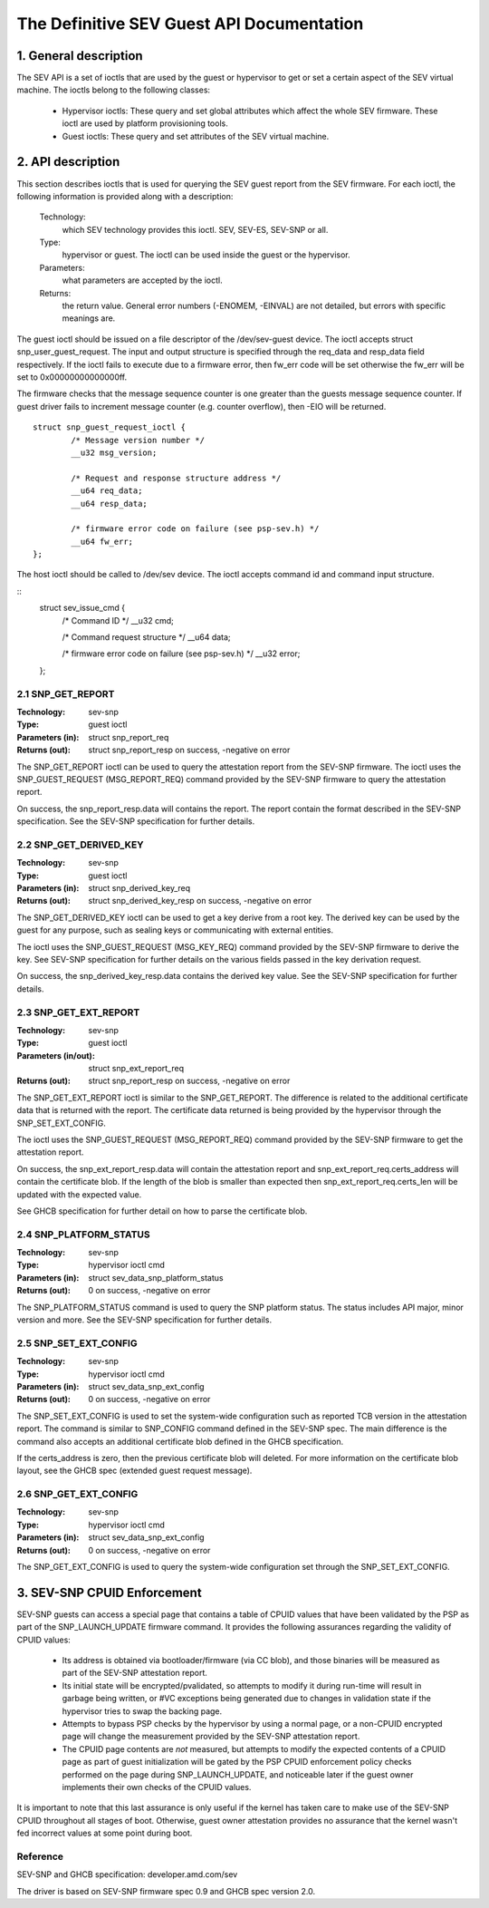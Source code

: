 .. SPDX-License-Identifier: GPL-2.0

===================================================================
The Definitive SEV Guest API Documentation
===================================================================

1. General description
======================

The SEV API is a set of ioctls that are used by the guest or hypervisor
to get or set a certain aspect of the SEV virtual machine. The ioctls belong
to the following classes:

 - Hypervisor ioctls: These query and set global attributes which affect the
   whole SEV firmware.  These ioctl are used by platform provisioning tools.

 - Guest ioctls: These query and set attributes of the SEV virtual machine.

2. API description
==================

This section describes ioctls that is used for querying the SEV guest report
from the SEV firmware. For each ioctl, the following information is provided
along with a description:

  Technology:
      which SEV technology provides this ioctl. SEV, SEV-ES, SEV-SNP or all.

  Type:
      hypervisor or guest. The ioctl can be used inside the guest or the
      hypervisor.

  Parameters:
      what parameters are accepted by the ioctl.

  Returns:
      the return value.  General error numbers (-ENOMEM, -EINVAL)
      are not detailed, but errors with specific meanings are.

The guest ioctl should be issued on a file descriptor of the /dev/sev-guest device.
The ioctl accepts struct snp_user_guest_request. The input and output structure is
specified through the req_data and resp_data field respectively. If the ioctl fails
to execute due to a firmware error, then fw_err code will be set otherwise the
fw_err will be set to 0x00000000000000ff.

The firmware checks that the message sequence counter is one greater than
the guests message sequence counter. If guest driver fails to increment message
counter (e.g. counter overflow), then -EIO will be returned.

::

        struct snp_guest_request_ioctl {
                /* Message version number */
                __u32 msg_version;

                /* Request and response structure address */
                __u64 req_data;
                __u64 resp_data;

                /* firmware error code on failure (see psp-sev.h) */
                __u64 fw_err;
        };

The host ioctl should be called to /dev/sev device. The ioctl accepts command
id and command input structure.

::
        struct sev_issue_cmd {
                /* Command ID */
                __u32 cmd;

                /* Command request structure */
                __u64 data;

                /* firmware error code on failure (see psp-sev.h) */
                __u32 error;
        };


2.1 SNP_GET_REPORT
------------------

:Technology: sev-snp
:Type: guest ioctl
:Parameters (in): struct snp_report_req
:Returns (out): struct snp_report_resp on success, -negative on error

The SNP_GET_REPORT ioctl can be used to query the attestation report from the
SEV-SNP firmware. The ioctl uses the SNP_GUEST_REQUEST (MSG_REPORT_REQ) command
provided by the SEV-SNP firmware to query the attestation report.

On success, the snp_report_resp.data will contains the report. The report
contain the format described in the SEV-SNP specification. See the SEV-SNP
specification for further details.

2.2 SNP_GET_DERIVED_KEY
-----------------------
:Technology: sev-snp
:Type: guest ioctl
:Parameters (in): struct snp_derived_key_req
:Returns (out): struct snp_derived_key_resp on success, -negative on error

The SNP_GET_DERIVED_KEY ioctl can be used to get a key derive from a root key.
The derived key can be used by the guest for any purpose, such as sealing keys
or communicating with external entities.

The ioctl uses the SNP_GUEST_REQUEST (MSG_KEY_REQ) command provided by the
SEV-SNP firmware to derive the key. See SEV-SNP specification for further details
on the various fields passed in the key derivation request.

On success, the snp_derived_key_resp.data contains the derived key value. See
the SEV-SNP specification for further details.


2.3 SNP_GET_EXT_REPORT
----------------------
:Technology: sev-snp
:Type: guest ioctl
:Parameters (in/out): struct snp_ext_report_req
:Returns (out): struct snp_report_resp on success, -negative on error

The SNP_GET_EXT_REPORT ioctl is similar to the SNP_GET_REPORT. The difference is
related to the additional certificate data that is returned with the report.
The certificate data returned is being provided by the hypervisor through the
SNP_SET_EXT_CONFIG.

The ioctl uses the SNP_GUEST_REQUEST (MSG_REPORT_REQ) command provided by the SEV-SNP
firmware to get the attestation report.

On success, the snp_ext_report_resp.data will contain the attestation report
and snp_ext_report_req.certs_address will contain the certificate blob. If the
length of the blob is smaller than expected then snp_ext_report_req.certs_len will
be updated with the expected value.

See GHCB specification for further detail on how to parse the certificate blob.

2.4 SNP_PLATFORM_STATUS
-----------------------
:Technology: sev-snp
:Type: hypervisor ioctl cmd
:Parameters (in): struct sev_data_snp_platform_status
:Returns (out): 0 on success, -negative on error

The SNP_PLATFORM_STATUS command is used to query the SNP platform status. The
status includes API major, minor version and more. See the SEV-SNP
specification for further details.

2.5 SNP_SET_EXT_CONFIG
----------------------
:Technology: sev-snp
:Type: hypervisor ioctl cmd
:Parameters (in): struct sev_data_snp_ext_config
:Returns (out): 0 on success, -negative on error

The SNP_SET_EXT_CONFIG is used to set the system-wide configuration such as
reported TCB version in the attestation report. The command is similar to
SNP_CONFIG command defined in the SEV-SNP spec. The main difference is the
command also accepts an additional certificate blob defined in the GHCB
specification.

If the certs_address is zero, then the previous certificate blob will deleted.
For more information on the certificate blob layout, see the GHCB spec
(extended guest request message).

2.6 SNP_GET_EXT_CONFIG
----------------------
:Technology: sev-snp
:Type: hypervisor ioctl cmd
:Parameters (in): struct sev_data_snp_ext_config
:Returns (out): 0 on success, -negative on error

The SNP_GET_EXT_CONFIG is used to query the system-wide configuration set
through the SNP_SET_EXT_CONFIG.

3. SEV-SNP CPUID Enforcement
============================

SEV-SNP guests can access a special page that contains a table of CPUID values
that have been validated by the PSP as part of the SNP_LAUNCH_UPDATE firmware
command. It provides the following assurances regarding the validity of CPUID
values:

 - Its address is obtained via bootloader/firmware (via CC blob), and those
   binaries will be measured as part of the SEV-SNP attestation report.
 - Its initial state will be encrypted/pvalidated, so attempts to modify
   it during run-time will result in garbage being written, or #VC exceptions
   being generated due to changes in validation state if the hypervisor tries
   to swap the backing page.
 - Attempts to bypass PSP checks by the hypervisor by using a normal page, or
   a non-CPUID encrypted page will change the measurement provided by the
   SEV-SNP attestation report.
 - The CPUID page contents are *not* measured, but attempts to modify the
   expected contents of a CPUID page as part of guest initialization will be
   gated by the PSP CPUID enforcement policy checks performed on the page
   during SNP_LAUNCH_UPDATE, and noticeable later if the guest owner
   implements their own checks of the CPUID values.

It is important to note that this last assurance is only useful if the kernel
has taken care to make use of the SEV-SNP CPUID throughout all stages of boot.
Otherwise, guest owner attestation provides no assurance that the kernel wasn't
fed incorrect values at some point during boot.


Reference
---------

SEV-SNP and GHCB specification: developer.amd.com/sev

The driver is based on SEV-SNP firmware spec 0.9 and GHCB spec version 2.0.
